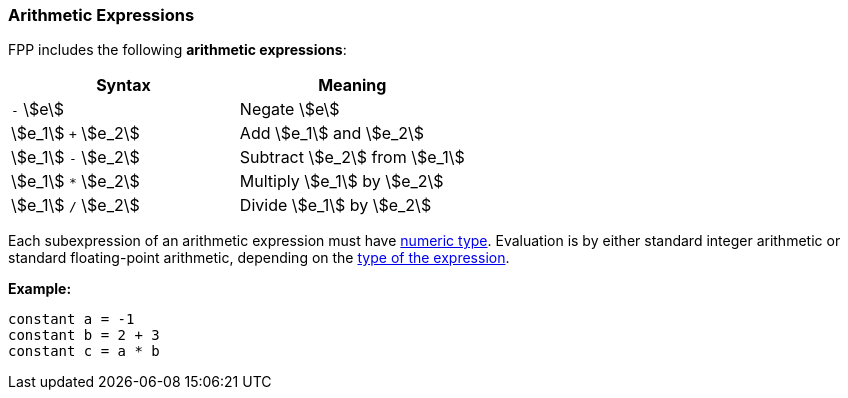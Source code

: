 === Arithmetic Expressions

FPP includes the following *arithmetic expressions*:

[cols=",",options="header",]
|======================================
|Syntax
|Meaning

|`-` stem:[e]
|Negate stem:[e]

|stem:[e_1] `+` stem:[e_2]
|Add stem:[e_1] and stem:[e_2]

|stem:[e_1] `-` stem:[e_2]
|Subtract stem:[e_2] from stem:[e_1]

|stem:[e_1] `*` stem:[e_2]
|Multiply stem:[e_1] by stem:[e_2]

|stem:[e_1] `/` stem:[e_2]
|Divide stem:[e_1] by stem:[e_2]

|======================================

Each subexpression of an arithmetic expression must have
<<Types_Internal-Types_Numeric-Types,numeric type>>.  Evaluation is by either
standard integer arithmetic or standard floating-point arithmetic, depending on
the <<Type-Checking,type of the expression>>.

*Example:*

[source,fpp]
----
constant a = -1
constant b = 2 + 3
constant c = a * b
----
